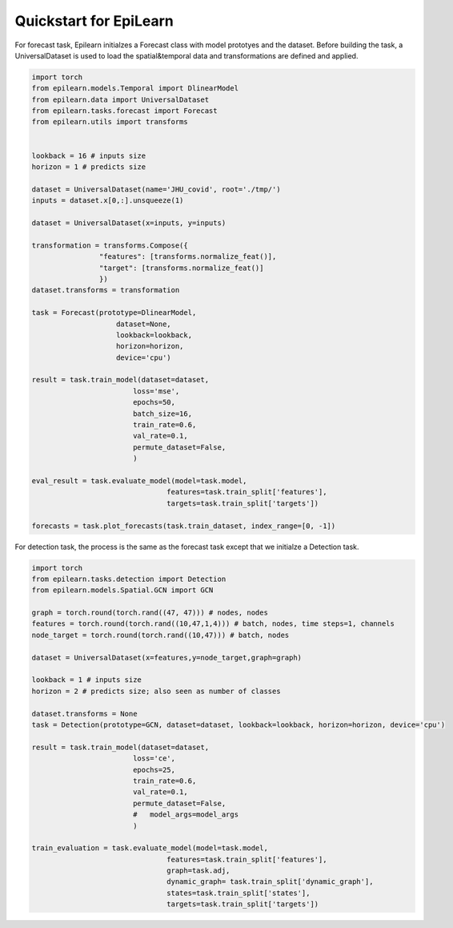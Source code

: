 Quickstart for EpiLearn
==========================

For forecast task, Epilearn initialzes a Forecast class with model prototyes and the dataset. Before building the task, a UniversalDataset is used to load the spatial&temporal data and transformations are defined and applied. 

.. code-block:: python

    import torch
    from epilearn.models.Temporal import DlinearModel
    from epilearn.data import UniversalDataset
    from epilearn.tasks.forecast import Forecast
    from epilearn.utils import transforms


    lookback = 16 # inputs size
    horizon = 1 # predicts size

    dataset = UniversalDataset(name='JHU_covid', root='./tmp/')
    inputs = dataset.x[0,:].unsqueeze(1)

    dataset = UniversalDataset(x=inputs, y=inputs)

    transformation = transforms.Compose({
                    "features": [transforms.normalize_feat()],
                    "target": [transforms.normalize_feat()]
                    })
    dataset.transforms = transformation

    task = Forecast(prototype=DlinearModel,
                        dataset=None,
                        lookback=lookback,
                        horizon=horizon,
                        device='cpu')

    result = task.train_model(dataset=dataset,
                            loss='mse',
                            epochs=50,
                            batch_size=16,
                            train_rate=0.6,
                            val_rate=0.1,
                            permute_dataset=False,
                            )

    eval_result = task.evaluate_model(model=task.model,
                                    features=task.train_split['features'],
                                    targets=task.train_split['targets'])
    
    forecasts = task.plot_forecasts(task.train_dataset, index_range=[0, -1])

.. image:: demo.png
   :alt: Demo
   :width: 500px
   :align: center





For detection task, the process is the same as the forecast task except that we initialze a Detection task.

.. code-block:: python

    import torch
    from epilearn.tasks.detection import Detection
    from epilearn.models.Spatial.GCN import GCN

    graph = torch.round(torch.rand((47, 47))) # nodes, nodes
    features = torch.round(torch.rand((10,47,1,4))) # batch, nodes, time steps=1, channels
    node_target = torch.round(torch.rand((10,47))) # batch, nodes

    dataset = UniversalDataset(x=features,y=node_target,graph=graph)

    lookback = 1 # inputs size
    horizon = 2 # predicts size; also seen as number of classes

    dataset.transforms = None
    task = Detection(prototype=GCN, dataset=dataset, lookback=lookback, horizon=horizon, device='cpu')

    result = task.train_model(dataset=dataset, 
                            loss='ce', 
                            epochs=25,
                            train_rate=0.6,
                            val_rate=0.1,
                            permute_dataset=False,
                            #   model_args=model_args
                            )

    train_evaluation = task.evaluate_model(model=task.model,
                                    features=task.train_split['features'],
                                    graph=task.adj, 
                                    dynamic_graph= task.train_split['dynamic_graph'], 
                                    states=task.train_split['states'], 
                                    targets=task.train_split['targets'])
